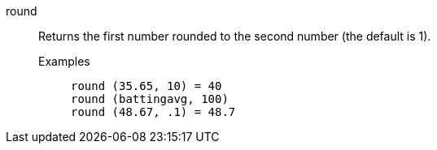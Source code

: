 [#round]
round::
  Returns the first number rounded to the second number (the default is 1).
Examples;;
+
----
round (35.65, 10) = 40
round (battingavg, 100)
round (48.67, .1) = 48.7
----
